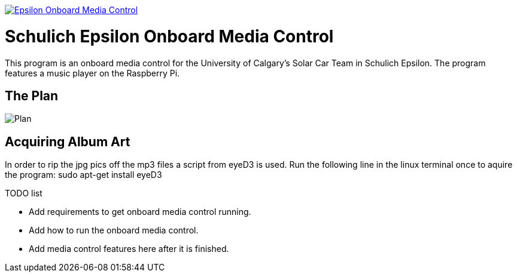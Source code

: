 image::https://badge.waffle.io/UCSolarCarTeam/Epsilon-Onboard-Media-Control.svg[link="http://waffle.io/UCSolarCarTeam/Epsilon-Onboard-Media-Control"]

= Schulich Epsilon Onboard Media Control

This program is an onboard media control for the University of Calgary's Solar Car Team in Schulich Epsilon. The program features a music player on the Raspberry Pi.

== The Plan
:imagesdir: assets/images
image::plan.jpg[Plan]

== Acquiring Album Art

In order to rip the jpg pics off the mp3 files a script from eyeD3 is used. Run the following line in the linux terminal once to aquire the program:
sudo apt-get install eyeD3

.TODO list  
- Add requirements to get onboard media control running.
- Add how to run the onboard media control. 
- Add media control features here after it is finished. 


